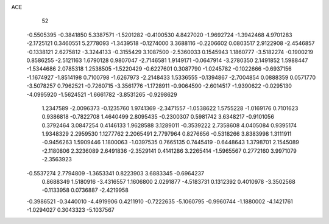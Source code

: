 ACE 
   52
  -0.5505395  -0.3841850   5.3387571  -1.5201282  -0.4100530   4.8427020
  -1.9692724  -1.3942468   4.9701283  -2.1725121   0.3460551   5.2778093
  -1.3439518  -0.1274000   3.3688116  -0.2206602   0.0803517   2.9122908
  -2.4546857  -0.1338121   2.6275812  -3.3244133  -0.3155429   3.1087500
  -2.5360033   0.1545943   1.1860777  -3.5182274  -0.1900219   0.8586255
  -2.5121163   1.6790128   0.9807047  -2.7146581   1.9149171  -0.0647914
  -3.2780350   2.1491852   1.5988447  -1.5344686   2.0785318   1.2538505
  -1.5220429  -0.6227601   0.3087790  -1.0245782  -0.1022666  -0.6937156
  -1.1674927  -1.8514198   0.7100798  -1.6267973  -2.2148433   1.5336555
  -0.1394867  -2.7004854   0.0888359   0.0571770  -3.5078257   0.7962521
  -0.7260715  -3.3561776  -1.1728911  -0.9064590  -2.6014517  -1.9390622
  -0.0295130  -4.0995920  -1.5624521  -1.6661782  -3.8531265  -0.9298629
   1.2347589  -2.0096373  -0.1235760   1.9741369  -2.3471557  -1.0538622
   1.5755228  -1.0169176   0.7101623   0.9386818  -0.7822708   1.4640499
   2.8095435  -0.2300307   0.5981742   3.6348217  -0.9101056   0.3792464
   3.0847254   0.4146133   1.9628588   3.1289011  -0.3539222   2.7358608
   4.0405084   0.9395174   1.9348329   2.2959530   1.1277762   2.2065491
   2.7797964   0.8276656  -0.5318266   3.8383998   1.3111911  -0.9456263
   1.5909446   1.1800063  -1.0397535   0.7665135   0.7445419  -0.6448643
   1.3798701   2.1545089  -2.1180806   2.3236089   2.6491836  -2.3529141
   0.4141286   3.2265414  -1.5965567   0.2772160   3.9971079  -2.3563923
  -0.5537274   2.7794809  -1.3653341   0.8223903   3.6883345  -0.6964237
   0.8688349   1.5180916  -3.4316557   1.1606800   2.0291877  -4.5183731
   0.1312392   0.4010978  -3.3502568  -0.1133958   0.0736887  -2.4219958
  -0.3986521  -0.3440010  -4.4919906   0.4211910  -0.7222635  -5.1060795
  -0.9960744  -1.1880002  -4.1421761  -1.0294027   0.3043323  -5.1037567
